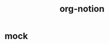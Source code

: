 #+TITLE: org-notion
#+NOTION_ID: 64adb50d17394203a31265641aeaeb8e

* mock
:PROPERTIES:
:NOTION_ID: d346435755554b30bc473a4538c1c2a8
:NOTION_USER: org-notion
:NOTION_URL: https://example.com
:NOTION_COVER_URL:
:NOTION_ICON_URL:
:CREATED:
:UPDATED:
:END:
